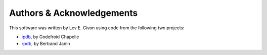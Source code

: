 .. -*- rst -*-

Authors & Acknowledgements
==========================
This software was written by Lev E. Givon using code from the following two
projects:

* `ipdb <https://github.com/gotcha/ipdb>`_, by Godefroid Chapelle
* `rpdb <https://github.com/tamentis/rpdb>`_, by Bertrand Janin
